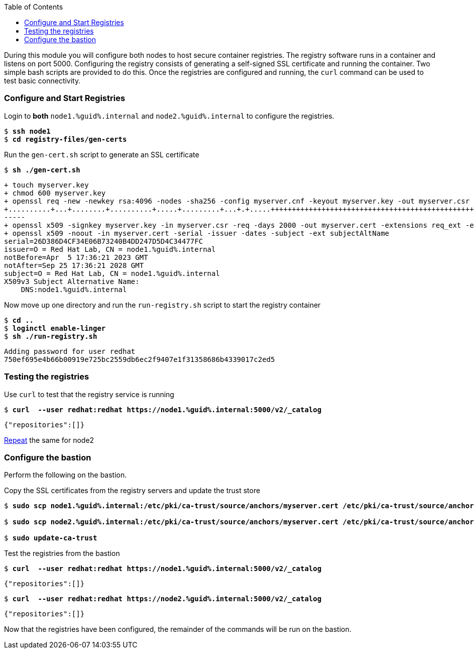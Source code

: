 :GUID: %guid%
:markup-in-source: verbatim,attributes,quotes
:toc:

During this module you will configure both nodes to host secure container registries.
The registry software runs in a container and listens on port 5000. Configuring the 
registry consists of generating a self-signed SSL certificate and running the 
container. Two simple bash scripts are provided to do this. Once the registries are
configured and running, the `curl` command can be used to test basic connectivity.

[[anchor-1]]
=== Configure and Start Registries

.Login to *both* `node1.{GUID}.internal` and `node2.{GUID}.internal` to configure the registries.
--
[source,subs="{markup-in-source}"]
----
$ *ssh node1*
$ *cd registry-files/gen-certs*
----
--

.Run the `gen-cert.sh` script to generate an SSL certificate
--
[source,subs="{markup-in-source}"]
----
$ *sh ./gen-cert.sh*
----
[subs="{markup-in-source}"]
----
+ touch myserver.key
+ chmod 600 myserver.key
+ openssl req -new -newkey rsa:4096 -nodes -sha256 -config myserver.cnf -keyout myserver.key -out myserver.csr
+..........+...+........+..........+.....+.........+...+.+.....+++++++++++++++++++++++++++++++++++++++++++++++++++++++++++++++++
-----
+ openssl x509 -signkey myserver.key -in myserver.csr -req -days 2000 -out myserver.cert -extensions req_ext -extfile myserver.cnf
+ openssl x509 -noout -in myserver.cert -serial -issuer -dates -subject -ext subjectAltName
serial=26D386D4CF34E06B73240B4DD247D5D4C34477FC
issuer=O = Red Hat Lab, CN = node1.{GUID}.internal
notBefore=Apr  5 17:36:21 2023 GMT
notAfter=Sep 25 17:36:21 2028 GMT
subject=O = Red Hat Lab, CN = node1.{GUID}.internal
X509v3 Subject Alternative Name:
    DNS:node1.{GUID}.internal
----
--

.Now move up one directory and run the `run-registry.sh` script to start the registry container
--
[source,subs="{markup-in-source}"]
----
$ *cd ..*
$ *loginctl enable-linger*
$ *sh ./run-registry.sh*
----
----
Adding password for user redhat
750ef695e4b66b00919e725bc2559db6ec2f9407e1f31358686b4339017c2ed5
----
--

=== Testing the registries

.Use `curl` to test that the registry service is running
--
[source,subs="{markup-in-source}"]
----
$ *curl  --user redhat:redhat https://node1.{GUID}.internal:5000/v2/_catalog*
----
----
{"repositories":[]}
----
--

<<anchor-1,Repeat>> the same for node2

=== Configure the bastion

Perform the following on the bastion.

.Copy the SSL certificates from the registry servers and update the trust store
--
[source,subs="{markup-in-source}"]
----
$ *sudo scp node1.{GUID}.internal:/etc/pki/ca-trust/source/anchors/myserver.cert /etc/pki/ca-trust/source/anchors/node1.cert*

$ *sudo scp node2.{GUID}.internal:/etc/pki/ca-trust/source/anchors/myserver.cert /etc/pki/ca-trust/source/anchors/node2.cert*

$ *sudo update-ca-trust*
----
--

.Test the registries from the bastion
--
[source,subs="{markup-in-source}"]
----
$ *curl  --user redhat:redhat https://node1.{GUID}.internal:5000/v2/_catalog*
----
----
{"repositories":[]}
----
[source,subs="{markup-in-source}"]
----
$ *curl  --user redhat:redhat https://node2.{GUID}.internal:5000/v2/_catalog*
----
----
{"repositories":[]}
----
--

Now that the registries have been configured, the remainder of the commands will be run on the bastion.

